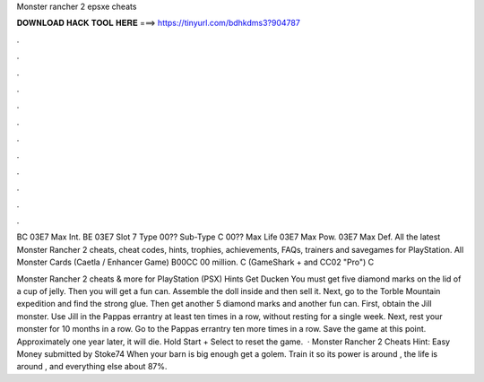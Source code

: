 Monster rancher 2 epsxe cheats



𝐃𝐎𝐖𝐍𝐋𝐎𝐀𝐃 𝐇𝐀𝐂𝐊 𝐓𝐎𝐎𝐋 𝐇𝐄𝐑𝐄 ===> https://tinyurl.com/bdhkdms3?904787



.



.



.



.



.



.



.



.



.



.



.



.

BC 03E7 Max Int. BE 03E7 Slot 7 Type 00?? Sub-Type C 00?? Max Life 03E7 Max Pow. 03E7 Max Def. All the latest Monster Rancher 2 cheats, cheat codes, hints, trophies, achievements, FAQs, trainers and savegames for PlayStation. All Monster Cards (Caetla / Enhancer Game) B00CC 00 million. C (GameShark + and CC02 "Pro") C 

Monster Rancher 2 cheats & more for PlayStation (PSX) Hints Get Ducken You must get five diamond marks on the lid of a cup of jelly. Then you will get a fun can. Assemble the doll inside and then sell it. Next, go to the Torble Mountain expedition and find the strong glue. Then get another 5 diamond marks and another fun can. First, obtain the Jill monster. Use Jill in the Pappas errantry at least ten times in a row, without resting for a single week. Next, rest your monster for 10 months in a row. Go to the Pappas errantry ten more times in a row. Save the game at this point. Approximately one year later, it will die. Hold Start + Select to reset the game.  · Monster Rancher 2 Cheats Hint: Easy Money submitted by Stoke74 When your barn is big enough get a golem. Train it so its power is around , the life is around , and everything else about 87%.
